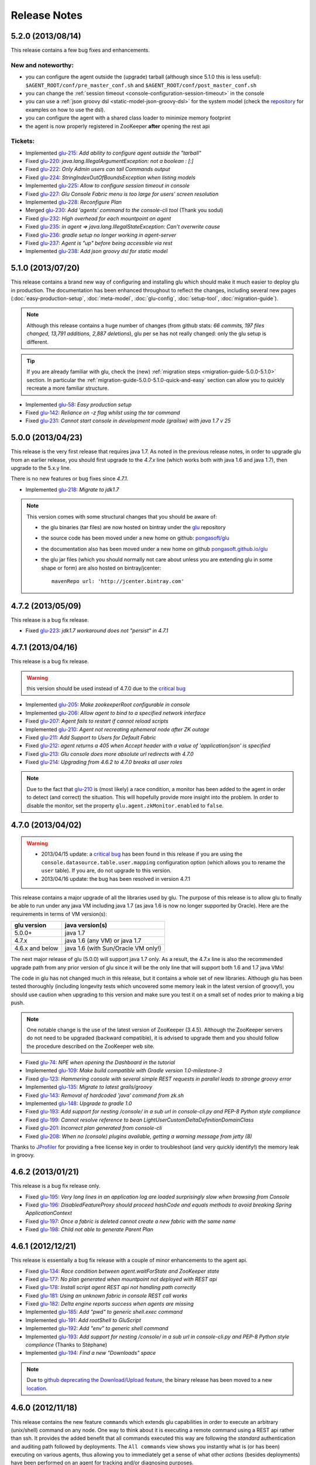 Release Notes
=============

5.2.0 (2013/08/14)
------------------

This release contains a few bug fixes and enhancements.

New and noteworthy:
^^^^^^^^^^^^^^^^^^^
* you can configure the agent outside the (upgrade) tarball (although since 5.1.0 this is less useful): ``$AGENT_ROOT/conf/pre_master_conf.sh`` and ``$AGENT_ROOT/conf/post_master_conf.sh``
* you can change the :ref:`session timeout <console-configuration-session-timeout>` in the console
* you can use a :ref:`json groovy dsl <static-model-json-groovy-dsl>` for the system model (check the `repository <https://github.com/pongasoft/glu/tree/master/console/org.linkedin.glu.console-server/src/cmdline/resources/glu/repository/systems>`_ for examples on how to use the dsl).
* you can configure the agent with a shared class loader to minimize memory footprint
* the agent is now properly registered in ZooKeeper **after** opening the rest api

Tickets:
^^^^^^^^^
* Implemented `glu-215 <https://github.com/pongasoft/glu/issues/215>`_: `Add ability to configure agent outside the "tarball"`
* Fixed `glu-220 <https://github.com/pongasoft/glu/issues/220>`_: `java.lang.IllegalArgumentException: not a boolean : [:]`
* Fixed `glu-222 <https://github.com/pongasoft/glu/issues/222>`_: `Only Admin users can tail Commands output`
* Fixed `glu-224 <https://github.com/pongasoft/glu/issues/224>`_: `StringIndexOutOfBoundsException when listing models`
* Implemented `glu-225 <https://github.com/pongasoft/glu/issues/225>`_: `Allow to configure session timeout in console`
* Fixed `glu-227 <https://github.com/pongasoft/glu/issues/227>`_: `Glu Console Fabric menu is too large for users' screen resolution`
* Implemented `glu-228 <https://github.com/pongasoft/glu/issues/228>`_: `Reconfigure Plan`
* Merged `glu-230 <https://github.com/pongasoft/glu/issues/230>`_: `Add 'agents' command to the console-cli tool` (Thank you sodul)
* Fixed `glu-232 <https://github.com/pongasoft/glu/issues/232>`_: `High overhead for each mountpoint on agent`
* Fixed `glu-235 <https://github.com/pongasoft/glu/issues/235>`_: `in agent => java.lang.IllegalStateException: Can't overwrite cause`
* Fixed `glu-236 <https://github.com/pongasoft/glu/issues/236>`_: `gradle setup no longer working in agent-server`
* Fixed `glu-237 <https://github.com/pongasoft/glu/issues/237>`_: `Agent is "up" before being accessible via rest`
* Implemented `glu-238 <https://github.com/pongasoft/glu/issues/238>`_: `Add json groovy dsl for static model`

5.1.0 (2013/07/20)
------------------

This release contains a brand new way of configuring and installing glu which should make it much easier to deploy glu in production. The documentation has been enhanced throughout to reflect the changes, including several new pages (:doc:`easy-production-setup`, :doc:`meta-model`, :doc:`glu-config`, :doc:`setup-tool`, :doc:`migration-guide`).

.. note::
   Although this release contains a huge number of changes (from github stats: *66 commits, 197 files changed, 13,791 additions, 2,887 deletions*), glu per se has not really changed: only the glu setup is different.

.. tip::
   If you are already familiar with glu, check the (new) :ref:`migration steps <migration-guide-5.0.0-5.1.0>` section. In particular the :ref:`migration-guide-5.0.0-5.1.0-quick-and-easy` section can allow you to quickly recreate a more familiar structure.

* Implemented `glu-58 <https://github.com/pongasoft/glu/issues/58>`_: `Easy production setup`
* Fixed `glu-142 <https://github.com/pongasoft/glu/issues/142>`_: `Reliance on -z flag whilst using the tar command`
* Fixed `glu-231 <https://github.com/pongasoft/glu/issues/231>`_: `Cannot start console in development mode (grailsw) with java 1.7 v 25`

5.0.0 (2013/04/23)
------------------

This release is the very first release that requires java 1.7. As noted in the previous release notes, in order to upgrade glu from an earlier release, you should first upgrade to the `4.7.x` line (which works both with java 1.6 and java 1.7), then upgrade to the 5.x.y line.

There is no new features or bug fixes since `4.7.1`.

* Implemented `glu-218 <https://github.com/pongasoft/glu/issues/218>`_: `Migrate to jdk1.7`

.. note:: This version comes with some structural changes that you should be aware of:

          * the glu binaries (tar files) are now hosted on bintray under the `glu <https://bintray.com/pkg/show/general/pongasoft/glu/releases>`_ repository
          * the source code has been moved under a new home on github: `pongasoft/glu <http://www.github.com/pongasoft/glu>`_
          * the documentation also has been moved under a new home on github `pongasoft.github.io/glu <http://pongasoft.github.io/glu/docs/latest/html/index.html>`_
          * the glu jar files (which you should normally not care about unless you are extending glu in some shape or form) are also hosted on bintray/jcenter::

               mavenRepo url: 'http://jcenter.bintray.com'

4.7.2 (2013/05/09)
------------------

This release is a bug fix release.

* Fixed `glu-223 <https://github.com/pongasoft/glu/issues/223>`_: `jdk1.7 workaround does not "persist" in 4.7.1`


4.7.1 (2013/04/16)
------------------

This release is a bug fix release.

.. warning:: this version should be used instead of 4.7.0 due to the `critical bug <https://github.com/pongasoft/glu/issues/214>`_

* Implemented `glu-205 <https://github.com/pongasoft/glu/issues/205>`_: `Make zookeeperRoot configurable in console`
* Implemented `glu-206 <https://github.com/pongasoft/glu/issues/206>`_: `Allow agent to bind to a specified network interface`
* Fixed `glu-207 <https://github.com/pongasoft/glu/issues/207>`_: `Agent fails to restart if cannot reload scripts`
* Implemented `glu-210 <https://github.com/pongasoft/glu/issues/210>`_: `Agent not recreating ephemeral node after ZK outage`
* Fixed `glu-211 <https://github.com/pongasoft/glu/issues/211>`_: `Add Support to Users for Default Fabric`
* Fixed `glu-212 <https://github.com/pongasoft/glu/issues/212>`_: `agent returns a 405 when Accept header with a value of 'application/json' is specified`
* Fixed `glu-213 <https://github.com/pongasoft/glu/issues/213>`_: `Glu console does more absolute url redirects with 4.7.0`
* Fixed `glu-214 <https://github.com/pongasoft/glu/issues/214>`_: `Upgrading from 4.6.2 to 4.7.0 breaks all user roles`

.. note:: Due to the fact that `glu-210 <https://github.com/pongasoft/glu/issues/210>`_ is (most likely) a race condition, a monitor has been added to the agent in order to detect (and correct) the situation. This will hopefully provide more insight into the problem. In order to disable the monitor, set the property ``glu.agent.zkMonitor.enabled`` to ``false``.

4.7.0 (2013/04/02)
------------------

.. warning:: * 2013/04/15 update: a `critical bug <https://github.com/pongasoft/glu/issues/214>`_ has been found in this release if you are using the ``console.datasource.table.user.mapping`` configuration option (which allows you to rename the ``user`` table). If you are, do not upgrade to this version.
             * 2013/04/16 update: the bug has been resolved in version 4.7.1

This release contains a major upgrade of all the libraries used by glu. The purpose of this release is to allow glu to finally be able to run under any java VM including java 1.7 (as java 1.6 is now no longer supported by Oracle). Here are the requirements in terms of VM version(s):

+----------------+-----------------------------------+
|glu version     |java version(s)                    |
+================+===================================+
| 5.0.0+         |java 1.7                           |
+----------------+-----------------------------------+
| 4.7.x          |java 1.6 (any VM) or java 1.7      |
+----------------+-----------------------------------+
| 4.6.x and below|java 1.6 (with Sun/Oracle VM only!)|
+----------------+-----------------------------------+

The next major release of glu (5.0.0) will support java 1.7 only. As a result, the 4.7.x line is also the recommended upgrade path from any prior version of glu since it will be the only line that will support both 1.6 and 1.7 java VMs!

The code in glu has not changed much in this release, but it contains a whole set of new libraries. Although glu has been tested thoroughly (including longevity tests which uncovered some memory leak in the latest version of groovy!), you should use caution when upgrading to this version and make sure you test it on a small set of nodes prior to making a big push.

.. note:: One notable change is the use of the latest version of ZooKeeper (3.4.5). Although the ZooKeeper servers do not need to be upgraded (backward compatible), it is advised to upgrade them and you should follow the procedure described on the ZooKeeper web site.

* Fixed `glu-74 <https://github.com/pongasoft/glu/issues/74>`_: `NPE when opening the Dashboard in the tutorial`
* Implemented `glu-109 <https://github.com/pongasoft/glu/issues/109>`_: `Make build compatible with Gradle version 1.0-milestone-3`
* Fixed `glu-123 <https://github.com/pongasoft/glu/issues/123>`_: `Hammering console with several simple REST requests in parallel leads to strange groovy error`
* Implemented `glu-135 <https://github.com/pongasoft/glu/issues/135>`_: `Migrate to latest grails/groovy`
* Fixed `glu-143 <https://github.com/pongasoft/glu/issues/143>`_: `Removal of hardcoded 'java' command from zk.sh`
* Implemented `glu-148 <https://github.com/pongasoft/glu/issues/148>`_: `Upgrade to gradle 1.0`
* Fixed `glu-193 <https://github.com/pongasoft/glu/issues/193>`_: `Add support for nesting /console/ in a sub url in console-cli.py and PEP-8 Python style compliance`
* Fixed `glu-199 <https://github.com/pongasoft/glu/issues/199>`_: `Cannot resolve reference to bean LightUserCustomDeltaDefinitionDomainClass`
* Fixed `glu-201 <https://github.com/pongasoft/glu/issues/201>`_: `Incorrect plan generated from console-cli`
* Fixed `glu-208 <https://github.com/pongasoft/glu/issues/208>`_: `When no (console) plugins available, getting a warning message from jetty (8)`

Thanks to `JProfiler <http://www.ej-technologies.com/products/jprofiler/overview.html>`_ for providing a free license key in order to troubleshoot (and very quickly identify!) the memory leak in groovy.


4.6.2 (2013/01/21)
------------------

This release is a bug fix release only.

* Fixed `glu-195 <https://github.com/pongasoft/glu/issues/195>`_: `Very long lines in an application log are loaded surprisingly slow when browsing from Console`
* Fixed `glu-196 <https://github.com/pongasoft/glu/issues/196>`_: `DisabledFeatureProxy should proceed hashCode and equals methods to avoid breaking Spring ApplicationContext`
* Fixed `glu-197 <https://github.com/pongasoft/glu/issues/197>`_: `Once a fabric is deleted cannot create a new fabric with the same name`
* Fixed `glu-198 <https://github.com/pongasoft/glu/issues/198>`_: `Child not able to generate Parent Plan`

4.6.1 (2012/12/21)
------------------

This release is essentially a bug fix release with a couple of minor enhancements to the agent api.

* Fixed `glu-134 <https://github.com/pongasoft/glu/issues/134>`_: `Race condition between agent.waitForState and ZooKeeper state`
* Fixed `glu-177 <https://github.com/pongasoft/glu/issues/177>`_: `No plan generated when mountpoint not deployed with REST api`
* Fixed `glu-178 <https://github.com/pongasoft/glu/issues/178>`_: `Install script agent REST api not handling path correctly`
* Fixed `glu-181 <https://github.com/pongasoft/glu/issues/181>`_: `Using an unknown fabric in console REST call works`
* Fixed `glu-182 <https://github.com/pongasoft/glu/issues/182>`_: `Delta engine reports success when agents are missing`
* Implemented `glu-185 <https://github.com/pongasoft/glu/issues/185>`_: `Add "pwd" to generic shell.exec command`
* Implemented `glu-191 <https://github.com/pongasoft/glu/issues/191>`_: `Add rootShell to GluScript`
* Implemented `glu-192 <https://github.com/pongasoft/glu/issues/192>`_: `Add "env" to generic shell command`
* Implemented `glu-193 <https://github.com/pongasoft/glu/issues/193>`_: `Add support for nesting /console/ in a sub url in console-cli.py and PEP-8 Python style compliance` (Thanks to Stéphane)
* Implemented `glu-194 <https://github.com/pongasoft/glu/issues/194>`_: `Find a new "Downloads" space`

.. note:: Due to `github deprecating the Download/Upload feature <https://github.com/blog/1302-goodbye-uploads>`_, the binary release has been moved to a new `location <http://www.pongasoft.com/glu/downloads/>`_.

4.6.0 (2012/11/18)
------------------

This release contains the new feature ``commands`` which extends glu capabilities in order to execute an arbitrary (unix/shell) command on any node. One way to think about it is executing a remote command using a REST api rather than ssh. It provides the added benefit that all commands executed this way are following the `standard` authentication and auditing path followed by deployments. The ``All commands`` view shows you instantly what is (or has been) executing on various agents, thus allowing you to immediately get a sense of what other `actions` (besides deployments) have been performed on an agent for tracking and/or diagnosing purposes.

.. note:: This feature may be disabled entirely. If you are using your own configuration file it will have to be enabled explicitely. If you use the configuration files coming with the distribution, it is enabled by default.

* Implemented `glu-166 <https://github.com/pongasoft/glu/issues/166>`_: `Allow agent to run any kind of command`
* Implemented `glu-169 <https://github.com/pongasoft/glu/issues/169>`_: `Add a shell.exec api to also expose stderr`
* Implemented `glu-170 <https://github.com/pongasoft/glu/issues/170>`_: `Add "start" in the plans subtab`


4.5.2 (2012/10/31)
------------------

.. warning:: This release contains a critical bug fix and is highly recommended. 

Only the agent needs to be upgraded. The issue fixed is the ability to talk to the agent over ssl without any certificate (the agent is not honoring the ``needClientAuth`` flag).

.. note:: In order to know if you are affected by this issue and you should upgrade, follow the 
          simple steps:

          * if you are running your agent with ``sslEnabled`` set to ``false`` then you are not affected
          * otherwise run the following command::

             curl -v -k https://<agentIP>:<agentPort>/agent

            * if you receive an error message then you are not affected by the issue
            * if you do not receive an error message and simply an OK (200) response from the agent (which should be 
              a json document with the list of all mount points), then you are affected and it is highly 
              recommended to upgrade

* Fixed `glu-175 <https://github.com/pongasoft/glu/issues/175>`_: `client auth not working for agent with ssl enabled`


4.5.1 (2012/09/23)
------------------

This release essentially contains some minor fixes. The deployment view has a subtle change: all (leaf) steps are now links: when you hover your mouse over one of them you can click on it and it is a shortcut to the agent view page (fix for glu-163).

* Fixed `glu-155 <https://github.com/pongasoft/glu/issues/155>`_: `shell.exec leaks file descriptors`
* Fixed `glu-163 <https://github.com/pongasoft/glu/issues/163>`_: `Deployment view does not have agent links when model has parents`
* Fixed `glu-165 <https://github.com/pongasoft/glu/issues/165>`_: `symlinks are not being shown in the console`


4.5.0 (2012/08/15)
------------------

This release contains a refactoring of the authorization framework in order to be able to change the authorization levels via :ref:`configuration <console-configuration-security-levels>` as well as being entirely customizable via :ref:`plugins <goe-plugins>`.

.. warning:: The property ``console.authFilters.rest.write.roleName`` has been removed from the configuration file. Instead you can define your own level per REST call.

.. note:: The prefixes ``/release`` and ``/admin`` which used to determine the level of authorization in the various URLs, have been removed since they do not serve this purpose anymore and as a result could be very confusing.

* Implemented `glu-140 <https://github.com/pongasoft/glu/issues/140>`_: `Revisit permission/authorization system`
* Fixed `glu-152 <https://github.com/pongasoft/glu/issues/152>`_: `NPE when no Step in execution plan`
* Fixed `glu-154 <https://github.com/pongasoft/glu/issues/154>`_: `make console-cli return 1 on failure` (Thanks to Stéphane)


4.4.2 (2012/07/26)
------------------

This release contains mostly bug fixes and minor improvements

* Fixed `glu-111 <https://github.com/pongasoft/glu/issues/111>`_: `Console server initialization fails with Oracle 11g` (Thanks to Chris for the tip)
* Implemented `glu-141 <https://github.com/pongasoft/glu/issues/141>`_: `Add documentation about mysql configuration`
* Fixed `glu-144 <https://github.com/pongasoft/glu/issues/144>`_: `Addition of pre-setup Java version check` (Thanks to Stuart)
* Implemented `glu-147 <https://github.com/pongasoft/glu/issues/147>`_: `Allow to limit (optionally) massive parallel deployment`
* Fixed `glu-151 <https://github.com/pongasoft/glu/issues/151>`_: `Allow '_' in mountPoint`

4.4.1 (2012/07/04)
------------------

This release contains a critical bug fix

* Fixed `glu-150 <https://github.com/pongasoft/glu/issues/150>`_: `Cannot change password`

4.4.0 (2012/04/28)
------------------

This release further improves the performance of the previous one.

.. warning:: Unlike the previous release, for performance reasons, the default is now to compute the checksum system model using jackson output. 
             As a result, the **same** model loaded prior to 4.4.0 will have a different checksum. 
             If this turns out to be an issue in your case (which should be extremely unlikely if you usually "move forward"), then you can disable this behavior and revert back to the previous computation using the following configuration property in your (console) configuration file::

                console.systemModelRenderer.maintainBackwardCompatibilityInSystemId=true

List of tickets:

* Fixed `glu-139 <https://github.com/pongasoft/glu/issues/139>`_: `Fix documentation for ZooKeeper URL`
* Implemented `glu-138 <https://github.com/pongasoft/glu/issues/138>`_: `Make pretty printing configurable`
* Merged `glu-137 <https://github.com/pongasoft/glu/issues/137>`_: `Place focus in username input text field on page load` (thanks to Tom)

4.3.1 (2012/03/31)
------------------

Mostly a performance improvement release: use of the jackson library to enhance memory consumption and speed particularly visible on large system models.

.. note:: Some (json) pretty printed output may look slightly different due to the change in serialization library.

.. note:: For backward compatibility reasons, the computation of the checksum for the system model has not been modified and still uses the ``org.json`` library.

.. tip:: As an added benefit for using a more powerful json parsing library, you can 
   now:

   * use comments (java style ``//`` or ``/* */``) in your json model (note that the comments are **not** preserved, but it won't generate an error when parsing!)
   * use single quotes
   * don't quote keys

List of tickets:

* Implemented `glu-132 <https://github.com/pongasoft/glu/issues/132>`_: `Enhance glu's performance by integrating jackson`
* Fixed `glu-133 <https://github.com/pongasoft/glu/issues/133>`_: `Be able to run GLU on IBM's JDK` (thanks to Lucas)


4.3.0 (2012/03/18)
------------------

4.3.0 introduces:

* the ability to define your own system wide state machine (check the glu script chapter in the documentation for 
  details)::

	defaultTransitions =
	[
	  NONE: [[to: 's1', action: 'noneTOs1']],
	  s1: [[to: 'NONE', action: 's1TOnone'], [to: 's2', action: 's1TOs2']],
	  s2: [[to: 's1', action: 's2TOs1']]
	]
        defaultEntryState = 's2'


* customize the actions for a given mountPoint on the agents page

  .. image:: /images/release/v4.3.0/mountPointActions.png
     :align: center
     :alt: mountPoint actions

* customize the plans available on the ``Plans`` subtab

  .. image:: /images/release/v4.3.0/plans.png
     :align: center
     :alt: Plans

* define your own set of custom plan type (or redefine one, like the meaning of "Bounce") (check the plugin hook 
  documentation)::

	def PlannerService_pre_computePlans = { args ->
	  switch(args.params.planType)
	  {
	    case "customPlan":
	      args.params.state = "installed"
	      return plannerService.computeTransitionPlans(args.params, args.metadata)
	      break

	    default:
	      return null
	  }
	}


List of tickets:

* Fixed `glu-127 <https://github.com/pongasoft/glu/issues/127>`_: `cannot issue stop from cli`
* Implemented `glu-128 <https://github.com/pongasoft/glu/issues/128>`_: `Allow customization of the default state machine`
* Fixed `glu-129 <https://github.com/pongasoft/glu/issues/129>`_: `Exception when calling stop with nothing to do`


4.2.0 (2012/02/16)
------------------

4.2.0 introduces the ability to package a glu script as a precompiled class (or set of classes) inside one (or more) jar file(s). As a result, a glu script can inherit from another class as well as have external (to glu) dependencies! Check :ref:`glu-script-packaging` for more info.

* Implemented `glu-118 <https://github.com/pongasoft/glu/issues/118>`_: `Add classpath / compiled glu script capability`
* Fixed `glu-120 <https://github.com/pongasoft/glu/issues/120>`_: `Release user can't load model via the cli`
* Fixed `glu-121 <https://github.com/pongasoft/glu/issues/121>`_: `Admin user can't load model via the cli`
* Fixed `glu-124 <https://github.com/pongasoft/glu/issues/124>`_: `REST api should not use current logged in user session`
* Implemented `glu-125 <https://github.com/pongasoft/glu/issues/125>`_: `add extra link shortcut in the dashboard`
* Implemented `glu-126 <https://github.com/pongasoft/glu/issues/126>`_: `Add REST api for manipulating fabrics`


4.1.1 (2012/01/27)
------------------

.. note:: Issue 116 introduces a change in the default handling of delta vs error (requested by both LinkedIn and Orbitz): when an application is not running and there is a delta, it is better to treat it as an error instead of a simple delta because it represents the fact that something is wrong. 
          You can revert to the previous behavior (delta is never treated as an error) by adding the configuration parameter to your (console) configuration file::

            console.deltaService.stateDeltaOverridesDelta = false

* Fixed `glu-115 <https://github.com/pongasoft/glu/issues/115>`_: `NPE when creating undeploy/redeploy plan for a model with child/parent relationship`
* Fixed `glu-116 <https://github.com/pongasoft/glu/issues/116>`_: `DELTA takes priority over ERROR in the UI`
* Fixed `glu-117 <https://github.com/pongasoft/glu/issues/117>`_: `shell.fetch generates Authorization header when not required`


4.1.0 (2011/12/29)
------------------

.. warning:: The following configuration parameters have changed in the console configuration file. If you are using the feature *restricting file access on an agent* then you need to rename them prior to starting the 
             new console when upgrading::

               console.authorizationService.unrestrictedLocation  -> plugins.StreamFileContentPlugin.unrestrictedLocation
               plugins.StreamFileContentPlugin.unrestrictedRole (new and optional value)

This version of glu adds the concept of plugins to the orchestration engine/console which allows you to enhance and/or tweak the behavior of glu. Typical uses cases are the ability to entirely change the authentication mechanism used by glu, send a notification when a deployment ends, prevent a deployment by the wrong user or at the wrong time, etc... Check the orchestration engine documentation for more information about plugins. This new version sets up the infrastructure for plugins and adds a handful of hooks. Future versions will contain more hooks (depending on user needs).

List of tickets
^^^^^^^^^^^^^^^

* Fixed `glu-113 <https://github.com/pongasoft/glu/issues/113>`_: `Exception with customized dashboard`
* Implemented `glu-114 <https://github.com/pongasoft/glu/issues/114>`_: `Adding concept of plugin to glu`

4.0.0 (2011/11/17)
------------------

What is new in 4.0.0 ?
^^^^^^^^^^^^^^^^^^^^^^

.. warning:: 2 configuration parameters have changed in the console configuration file and you need to rename them prior to starting the 
             new console when upgrading (see the :ref:`configuration section <console-configuration>` for more details on the values)::

               model  -> shortcutFilters
               system -> model
  

4.0.0 contains a major redesign of the console with an easier to use interface and ability to create custom dashboards.

* Top navigation changes:

  * added ``Agents`` tab which lists all the agents (nodes) with direct access to individual agents
  * renamed ``Plans`` into ``Deployments``
  * ``System`` tab is gone and has been replaced with a combination of the ``Model`` tab and the ``Plans`` subtab in the dashboard
  * ``Model`` tab is now used to view the models previously loaded as well as load a new one
  * Fabric selection is now a drop down (same for filter shortcuts (``All [product]``))

* Dashboard is now customizable and a user can create different dashboards (see the :ref:`dashboard section<console-dashboard>` for details). The dashboard represents a table view of the `delta`. Both columns and rows can be customized:

  * columns can be customized: ability to add/remove/move any column. Clicking on a column name does a `'group by'` on the column and make it the first column (same functionality as the `'group by checkbox'` from the previous version). What is rendered in the column is customizable, from the sort order to the grouping functionality (when using `summary` view)
  * rows can be customized: you can add a filter to the model which essentially filters which row is displayed. Clicking on a value in a cell now adds a filter (this functionality existed with the difference that it was `replacing` instead of `adding`). You can of course remove a filter.
  * to customize the dashboard, there is a new subtab for it: ``Customize`` (this gives you access to the raw json representation of the dashboard which you can then tweak, like moving columns around or adding/removing new ones)
  * the first subtab on the dashboard allows you to quickly switch between your saved dashboards and also contains a very useful ``Save as New`` entry which allows you to save what you see as a new dashboard (so instead of tweaking the json, you can add filters and move columns around and then save it as a new dashboard which you can then tweak)

* Dashboard selection is now sticky which means if you move around and come back to the dashboard it will be in the same state. This is used for the ``Plans`` subtab of the dashboard which allows you to `act` on the delta: actions will be based on the filter currently set. If you want to act on the full system (old ``System`` tab), simply clear all filters.

* You can now give a name to your model and it will be displayed in addition to the SHA-1 (``metadata.name``)

* Downgraded security level for model manipulation (load/save) from ``ADMIN`` to ``RELEASE``

* Clicking on the name of an agent in the dashboard table used to link to the agent. By default it now behaves like any other value: adding a filter. You can now access an agent using the ``Agents`` tab. If you want to revert to the previous behavior, use this configuration property: ``dashboardAgentLinksToAgent: true`` in ``console.defaults``.

* Renamed ``console.defaults.model`` into ``console.defaults.shortcutFilters``: this functionality is now a simple shortcut that allows to switch between various predefined filters (example of usage: changing zones, changing products, changing teams, etc...)

* Renamed ``console.defaults.system`` into ``console.defaults.model``: to be consistent with the UI where you are looking at models

List of tickets
^^^^^^^^^^^^^^^

* Implemented `glu-17 <https://github.com/pongasoft/glu/issues/17>`_: `Feature Request: make console views navigation friendly (bookmarkable)`
* Implemented `glu-28 <https://github.com/pongasoft/glu/issues/28>`_: `Feature Request: Add dates to the table at /console`
* Implemented `glu-44 <https://github.com/pongasoft/glu/issues/44>`_: `handle dashboard.model properly`
* Implemented `glu-104 <https://github.com/pongasoft/glu/issues/104>`_: `Make dashboard customizable by user`
* Fixed `glu-105 <https://github.com/pongasoft/glu/issues/105>`_: `Error count incorrect in glu dashboard`
* Fixed `glu-107 <https://github.com/pongasoft/glu/issues/107>`_: `CSS and some js become inaccessible after a while`
* Fixed `glu-108 <https://github.com/pongasoft/glu/issues/108>`_: `Key mistake in the summary section in the documentation`

3.4.0 (2011/10/10)
------------------

A few changes to the agent (requires upgrade):

* Now the agent saves its fabric in ZooKeeper on boot (since it can be overriden on the command line, it ensures that the console sees the same value!)
* The agent offers a ``/config`` REST api after full boot (which allows to change the fabric after the agent has booted (but it still requires a manual agent reboot... will be implemented later))
* Fixed timing issue on auto upgrade
* Fixed the order in which properties are read to make sure that properties assigned in a previous run are used as default values and never override new values!

Several new REST apis:

* ``GET /-/``: list all fabrics
* ``GET /-/agents``: list agent -> fabric association
* ``PUT /<fabric>/agent/<agent>/fabric``: assign a fabric to an agent
* ``DELETE /<fabric>/agent/<agent>/fabric``: clear the fabric for an agent (also added to the UI ``Admin/View agents fabric``)
* ``DELETE /<fabric>/agent/<agent>``: `decommission` and agent (clear ZooKeeper of all agent information)  (also added to the UI ``Admin/View agents fabric``)

Upgraded to ``linkedin-utils-1.7.1`` and ``linkedin-zookeeper-1.4.0`` to fix #95

List of tickets:

* Implemented `glu-35 <https://github.com/pongasoft/glu/issues/35>`_: `Add 'decommission' a node/agent to the console`
* Fixed `glu-69 <https://github.com/pongasoft/glu/issues/69>`_: `Agent auto upgrade process relies on timing`
* Fixed `glu-95 <https://github.com/pongasoft/glu/issues/95>`_: `shell.fetch delivers files to an incorrect location`
* Fixed `glu-99 <https://github.com/pongasoft/glu/issues/99>`_: `add assign to fabric to REST API`
* Fixed `glu-100 <https://github.com/pongasoft/glu/issues/100>`_: `agent persistent property issues: override new values`
* Fixed `glu-101 <https://github.com/pongasoft/glu/issues/101>`_: `console fails to start when changing keys`
* Fixed `glu-103 <https://github.com/pongasoft/glu/issues/103>`_: `3.4.0dev Agent REST Call doesn't return unassociated agents.`


3.3.0 (2011/09/16)
------------------

This release features the following:

* Performance tuning (minimizing GC) based on LinkedIn feedback
* UI change: text area for modifying the model can be (optionally) made non editable (see :ref:`documentation <console-configuration-non-editable-model>`)
* UI change: selecting the current system/model is done through a radio group selection under the ``System`` tab
* UI change: selecting a plan is no longer a drop down selection (this was discussed in the `forum <http://glu.977617.n3.nabble.com/RFC-Selecting-a-plan-proposal-td3333742.html>`_)
* UI change: on the dashboard, there is now a different color for ``DELTA`` vs ``ERROR``
* UI customization: added powerful ability to provide your own custom stylesheet (see :ref:`documentation <console-configuration-custom-css>`) allowing you to easily tweak the rendering (colors, layout, etc...)
* Added documentation example on how to use a :ref:`different database <console-configuration-database-mysql>` with glu (MySql in this example)

List of tickets:

* Implemented `glu-76 <https://github.com/pongasoft/glu/issues/76>`_: `Allow database configuration for the console`
* Implemented `glu-77 <https://github.com/pongasoft/glu/issues/77>`_: `Do not fetch full json model on System page`
* Implemented `glu-78 <https://github.com/pongasoft/glu/issues/78>`_: `Make System Text Area optionally read only`
* Implemented `glu-79 <https://github.com/pongasoft/glu/issues/79>`_: `keeping completed plans in unarchived state causes memory pressure`
* Implemented `glu-89 <https://github.com/pongasoft/glu/issues/89>`_: `make delta distinct from error in console`
* Implemented `glu-93 <https://github.com/pongasoft/glu/issues/93>`_: `Issue #89: make delta distinct from error in console` (thanks Richard)
* Implemented `glu-94 <https://github.com/pongasoft/glu/issues/94>`_: `fix typo in hello-world sample` (thanks Vincent)
* Implemented `glu-96 <https://github.com/pongasoft/glu/issues/96>`_: `Make plan selection easier`

Thanks to Richard and Vincent for the contributions to this release.

3.2.0 (2011/07/31)
------------------

Enhanced REST API by exposing more functionalities (agent upgrade, deployments, plans). Note that the REST call ``HEAD /plan/<planId>/execution/<executionId>`` now returns a header called ``X-glu-completion`` (the old one ``X-LinkedIn-GLU-completion`` is still returned for backward compatibility).

* Implemented `glu-66 <https://github.com/pongasoft/glu/issues/66>`_: `implement rest call GET /plans`
* Fixed `glu-81 <https://github.com/pongasoft/glu/issues/81>`_: `Sometimes ste.message is null. It is null when the exception is java.util`
* Fixed `glu-82 <https://github.com/pongasoft/glu/issues/82>`_: `Add some spacing around the pagination items.`
* Fixed `glu-83 <https://github.com/pongasoft/glu/issues/83>`_: `NPE at http://glu/console/plan/deployments/XXX`

3.1.0 (2011/07/26)
------------------

Added unit test framework for glu script and created sibling project `glu-script-contribs <https://github.com/pongasoft/glu-scripts-contrib>`_

* Implemented `glu-80 <https://github.com/pongasoft/glu/issues/80>`_: `Add ability to write unit tests for glu script`
* Added ``Shell.httpPost`` method

3.0.0 (2011/06/25)
------------------

What is new in 3.0.0 ?
^^^^^^^^^^^^^^^^^^^^^^

3.0.0 adds the following features:

* :ref:`parent/child relationship <static-model-entries-parent>` which adds the capability of decoupling the lifecycle of a parent and a child 
  (typical examples being deploying a webapp inside a webapp container or deploying a bundle in an OSGi container)
* define the desired state of an entry in the model (:ref:`entryState <static-model-entries-entryState>`) which, for example, allows you to deploy an 
  application without starting it
* The console is no longer precomputing the various plans (deploy, bounce, undeploy and redeploy) and they are now computed on demand only
* The delta is now a first class citizen and a new rest API allows to :ref:`access it <goe-rest-api-get-model-delta>`
* The core of the orchestration engine (delta, planner and deployer) has been fully rewritten to offer those new capabilities (now in java
  which should provide some performance improvements over groovy).

List of tickets
^^^^^^^^^^^^^^^

* Fixed `glu-18 <https://github.com/pongasoft/glu/issues/18>`_: `Grails Runtime Exception (500) when viewing a deployment status` (thanks to Ran!)
* Fixed `glu-21 <https://github.com/pongasoft/glu/issues/21>`_: `The model should allow for expressing which state is desired`
* Fixed `glu-33 <https://github.com/pongasoft/glu/issues/33>`_: `Mountpoint disappears from agent view when not in model`
* Implemented `glu-63 <https://github.com/pongasoft/glu/issues/63>`_: `Handle parent/child relationship in the orchestration engine/console`
* Fixed `glu-71 <https://github.com/pongasoft/glu/issues/71>`_: `Fix plan when bouncing parent/child`
* Fixed `glu-72 <https://github.com/pongasoft/glu/issues/72>`_: `Console times out while talking to agent`
* Fixed `glu-73 <https://github.com/pongasoft/glu/issues/73>`_: `Agent upgrade broken due to pid file invalid`

2.4.2 (2011/05/27)
------------------
* Fixed `glu-64 <https://github.com/pongasoft/glu/issues/64>`_: `Concurrent deployment of ivy artifacts causes wrong artifact to be downloaded`

2.4.1 (2011/05/24)
------------------
* Fixed `glu-61 <https://github.com/pongasoft/glu/issues/61>`_: `ClassCastException when error is a String`
* Fixed `glu-62 <https://github.com/pongasoft/glu/issues/62>`_: `"View Full Stack Trace" fails if agent disappears`

2.4.0 (2011/05/20)
------------------
* Added instrumentation for `glu-18 <https://github.com/pongasoft/glu/issues/18>`_: `Grails Runtime Exception (500) when viewing a deployment status`
* Implemented `glu-42 <https://github.com/pongasoft/glu/issues/42>`_: `Support 'transient' declaration in glu script` (thanks to Andras!)
* Implemented `glu-37 <https://github.com/pongasoft/glu/issues/37>`_: `Console should support ETags`
* Fixed `glu-43 <https://github.com/pongasoft/glu/issues/43>`_: `IllegalMonitorException thrown by glu script`
* Fixed `glu-45 <https://github.com/pongasoft/glu/issues/45>`_: `password.sh requires absolute path`
* Misc.: better handling of logs in the console, improved documentation

2.3.0 (2011/05/13)
------------------
* Implemented `glu-56 <https://github.com/pongasoft/glu/issues/56>`_: `Finalize refactoring (#34)`

  * fixed some issues with tagging
  * fixed GString as a key in map issue
  * made some classes more configurable
  * when an entry had only 1 tag, it was being excluded
  * console no longer generates a delta when tags are different!
  * Refactor AgentCli to allow custom configuration

2.2.3 (2011/05/05)
------------------
* Fixed `glu-52 <https://github.com/pongasoft/glu/issues/52>`_: `deadlock on agent shutdown`

2.2.2 (2011/05/04)
------------------
* Fixed `glu-51 <https://github.com/pongasoft/glu/issues/51>`_: `agent does not recover properly when safeOverwrite fails`

2.2.1 (2011/04/30)
------------------
* Fixed `glu-49 <https://github.com/pongasoft/glu/issues/49>`_: `shell.cat is leaking memory`
* Fixed `glu-48 <https://github.com/pongasoft/glu/issues/48>`_: `use -XX:+PrintGCDateStamps for gc log`

Also tweaked a couple of parameters for the agent (starting VM now 128M).

2.2.0 (2011/04/22)
------------------
* Implemented `glu-34 <https://github.com/pongasoft/glu/issues/34>`_: `Refactor code out of the console`

  The business logic layer of the console has been moved to the orchestration engine area so it is now more easily shareable.

* Massive documentation rewrite which covers the tickets `glu-5 <https://github.com/pongasoft/glu/issues/5>`_, `glu-36 <https://github.com/pongasoft/glu/issues/36>`_ and `glu-14 <https://github.com/pongasoft/glu/issues/14>`_

  Check out the `new documentation <http://pongasoft.github.io/glu/docs/latest/html/index.html>`_


2.1.1 (2011/03/04)
------------------
* fixed `glu-31 <https://github.com/pongasoft/glu/issues/31>`_: Agent exception when no persistent properties files

2.1.0 (2011/03/01)
------------------
This version is highly recommended for glu-27 specifically which may prevent the agent to recover properly. It affects all previous versions of the agent.

* fixed `glu-26 <https://github.com/pongasoft/glu/issues/26>`_: agent cli fails when using spaces
* fixed `glu-27 <https://github.com/pongasoft/glu/issues/27>`_: Unexpected exception can disable the agent

2.0.0 (2011/02/14)
------------------
* fixed `glu-22 <https://github.com/pongasoft/glu/issues/22>`_: jetty glu script (1.6.0) does not handle restart properly
* Implemented `glu-25 <https://github.com/pongasoft/glu/issues/25>`_: add tagging capability

  Dashboard View:

  .. image:: /images/release/v2.0.0/dashboard_tags.png
     :align: center
     :alt: Dashboard View

  Agent View:

  .. image:: /images/release/v2.0.0/agent_view_tags.png
     :align: center
     :alt: Agent View

  Configurable:  

  .. image:: /images/release/v2.0.0/configurable_tags.png
     :align: center
     :alt: Configurable tags

1.7.1 (2011/01/20)
------------------
* workaround for `glu-19 <https://github.com/pongasoft/glu/issues/19>`_: New users aren't displayed at ``/console/admin/user/list``
* fixed `glu-20 <https://github.com/pongasoft/glu/issues/20>`_: Race condition while upgrading the agent

1.7.0 (2011/01/17)
------------------
* Implemented `glu-12 <https://github.com/pongasoft/glu/issues/12>`_: better packaging
* fixed `glu-1 <https://github.com/pongasoft/glu/issues/1>`_: Agent name and fabric are not preserved upon restart
* fixed `glu-9 <https://github.com/pongasoft/glu/issues/9>`_: Using ``http://name:pass@host:port`` is broken when uploading a model to ``/system/model``
* Implemented `glu-16 <https://github.com/pongasoft/glu/issues/16>`_: Use ip address instead of canonical name for Console->Agent communication
* Updated Copyright

1.6.0 (2011/01/11)
------------------
* changed the tutorial to deploy jetty and the sample webapps to better demonstrate the capabilities of glu
* added jetty glu script which demonstrates a 'real' glu script and allows to deploy a webapp container with webapps and monitor them
* added sample webapp with built in monitoring capabilities
* added ``replaceTokens`` and ``httpHead`` to ``shell`` (for use in glu script)
* added ``Help`` tab in the console with embedded forum
* Implemented `glu-12 <https://github.com/pongasoft/glu/issues/12>`_ (partially): better packaging
* fixed `glu-13 <https://github.com/pongasoft/glu/issues/13>`_: missing connection string in setup-zookeeper.sh

1.5.1 (2010/12/28)
------------------
* fixed `glu-10 <https://github.com/pongasoft/glu/issues/10>`_: missing -s $GLU_ZK_CONNECT_STRING in setup-agent.sh (thanks to Ran)
* fixed `glu-11 <https://github.com/pongasoft/glu/issues/11>`_: missing glu.agent.port when not using default value

1.5.0 (2010/12/24)
------------------
* fixed `glu-8 <https://github.com/pongasoft/glu/issues/8>`_: added support for urls with basic authentication (thanks to Ran)
* added console cli (``org.linkedin.glu.console-cli``) which talks to the REST api of the console
* changed tutorial to add a section which demonstrates the use of the new cli
* added the glu logo (thanks to Markus for the logos)

1.4.0 (2010/12/20)
------------------
* use of `gradle-plugins 1.5.0 <https://github.com/pongasoft/gradle-plugins/tree/REL_1.5.0>`_ which now uses gradle 0.9
* added packaging for all clis
* added ``org.linkedin.glu.packaging-all`` which contains all binaries + quick tutorial
* added ``org.linkedin.glu.console-server`` for a standalone console (using jetty under the cover)
* moved keys to a top-level folder (``dev-keys``)
* minor change in the console to handle the case where there is no fabric better
* new tutorial based on pre-built binaries (``org.linkedin.glu.packaging-all``)

1.3.2 (2010/12/07)
------------------
* use of `linkedin-utils 1.2.1 <https://github.com/pongasoft/linkedin-utils/tree/REL_1.2.1>`_ which fixes the issue of password not being masked properly
* use of `linkedin-zookeeper 1.2.1 <https://github.com/pongasoft/linkedin-zookeeper/tree/REL_1.2.1>`_

1.3.1 (2010/12/02)
------------------
* use of `gradle-plugins 1.3.1 <https://github.com/pongasoft/gradle-plugins/tree/REL_1.3.1>`_
* fixes issue in agent cli (exception when parsing configuration)

1.0.0 (2010/11/07)
------------------
* First release
